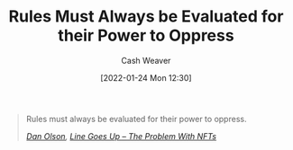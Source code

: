 :PROPERTIES:
:ID:       5f8f88a2-e975-442c-952e-28dbc54f1eb6
:DIR:      /usr/local/google/home/cashweaver/proj/roam/attachments/5f8f88a2-e975-442c-952e-28dbc54f1eb6
:END:
#+title: Rules Must Always be Evaluated for their Power to Oppress
#+author: Cash Weaver
#+date: [2022-01-24 Mon 12:30]

#+begin_quote
Rules must always be evaluated for their power to oppress.

/[[id:cfeb6969-326d-4804-a08c-d232cbd40369][Dan Olson]], [[youtube:YQ_xWvX1n9g][Line Goes Up – The Problem With NFTs]]/
#+end_quote
* Anki :noexport:
:PROPERTIES:
:ANKI_DECK: Default
:END:
